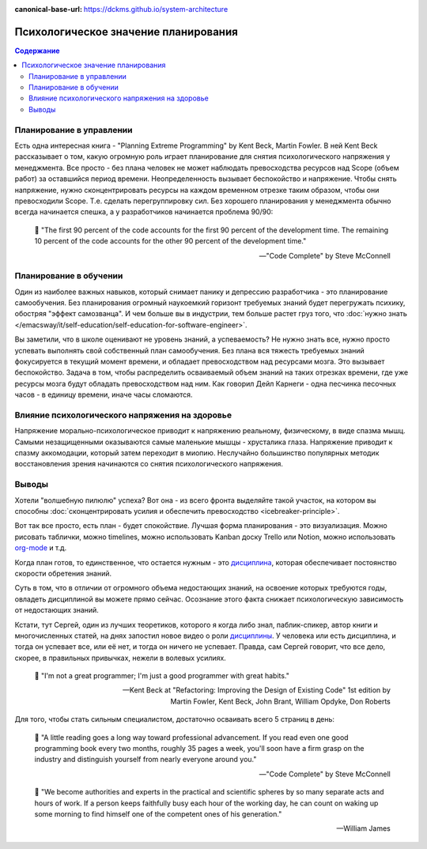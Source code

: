 :canonical-base-url: https://dckms.github.io/system-architecture

.. index:: Soft Skills

.. index::
   single: Planning; in psychology
   :name: emacsway-planning-in-psychology

=====================================
Психологическое значение планирования
=====================================

.. sectionauthor:: Ivan Zakrevsky

.. contents:: Содержание

Планирование в управлении
=========================

Есть одна интересная книга - "Planning Extreme Programming" by Kent Beck, Martin Fowler.
В ней Kent Beck рассказывает о том, какую огромную роль играет планирование для снятия психологического напряжения у менеджмента.
Все просто - без плана человек не может наблюдать превосходства ресурсов над Scope (объем работ) за оставшийся период времени.
Неопределенность вызывает беспокойство и напряжение.
Чтобы снять напряжение, нужно сконцентрировать ресурсы на каждом временном отрезке таким образом, чтобы они превосходили Scope.
Т.е. сделать перегруппировку сил.
Без хорошего планирования у менеджмента обычно всегда начинается спешка, а у разработчиков начинается проблема 90/90:

    📝 "The first 90 percent of the code accounts for the first 90 percent of the development time.
    The remaining 10 percent of the code accounts for the other 90 percent of the development time."

    -- "Code Complete" by Steve McConnell


Планирование в обучении
=======================

Один из наиболее важных навыков, который снимает панику и депрессию разработчика - это планирование самообучения.
Без планирования огромный наукоемкий горизонт требуемых знаний будет перегружать психику, обостряя "эффект самозванца".
И чем больше вы в индустрии, тем больше растет груз того, что :doc:`нужно знать </emacsway/it/self-education/self-education-for-software-engineer>`.

Вы заметили, что в школе оценивают не уровень знаний, а успеваемость?
Не нужно знать все, нужно просто успевать выполнять свой собственный план самообучения.
Без плана вся тяжесть требуемых знаний фокусируется в текущий момент времени, и обладает превосходством над ресурсами мозга.
Это вызывает беспокойство.
Задача в том, чтобы распределить осваиваемый объем знаний на таких отрезках времени, где уже ресурсы мозга будут обладать превосходством над ним.
Как говорил Дейл Карнеги - одна песчинка песочных часов - в единицу времени, иначе часы сломаются.


Влияние психологического напряжения на здоровье
===============================================

Напряжение морально-психологическое приводит к напряжению реальному, физическому, в виде спазма мышц.
Самыми незащищенными оказываются самые маленькие мышцы - хрусталика глаза.
Напряжение приводит к спазму аккомодации, который затем переходит в миопию.
Неслучайно большинство популярных методик восстановления зрения начинаются со снятия психологического напряжения.


Выводы
======

Хотели "волшебную пилюлю" успеха? Вот она - из всего фронта выделяйте такой участок, на котором вы способны :doc:`сконцентрировать усилия и обеспечить превосходство <icebreaker-principle>`.

Вот так все просто, есть план - будет спокойствие.
Лучшая форма планирования - это визуализация.
Можно рисовать таблички, можно timelines, можно использовать Kanban доску Trello или Notion, можно использовать `org-mode <https://t.me/emacsway_log/644>`__ и т.д.

Когда план готов, то единственное, что остается нужным - это `дисциплина <https://t.me/emacsway_log/251>`__, которая обеспечивает постоянство скорости обретения знаний.

Суть в том, что в отличии от огромного объема недостающих знаний, на освоение которых требуются годы, овладеть дисциплиной вы можете прямо сейчас.
Осознание этого факта снижает психологическую зависимость от недостающих знаний.

Кстати, тут Сергей, один из лучших теоретиков, которого я когда либо знал, паблик-спикер, автор книги и многочисленных статей, на днях запостил новое видео о роли `дисциплины <https://www.instagram.com/p/CUJuSrxgkZI/>`__.
У человека или есть дисциплина, и тогда он успевает все, или её нет, и тогда он ничего не успевает.
Правда, сам Сергей говорит, что все дело, скорее, в правильных привычках, нежели в волевых усилиях.

    📝 "I'm not a great programmer; I'm just a good programmer with great habits."

    -- Kent Beck at "Refactoring: Improving the Design of Existing Code" 1st edition by Martin Fowler, Kent Beck, John Brant, William Opdyke, Don Roberts

Для того, чтобы стать сильным специалистом, достаточно осваивать всего 5 страниц в день:

    📝 "A little reading goes a long way toward professional advancement.
    If you read even one good programming book every two months, roughly 35 pages a week, you'll soon have a firm grasp on the industry and distinguish yourself from nearly everyone around you."

    -- "Code Complete" by Steve McConnell

..

    📝 "We become authorities and experts in the practical and scientific spheres by so many separate acts and hours of work.
    If a person keeps faithfully busy each hour of the working day, he can count on waking up some morning to find himself one of the competent ones of his generation."

    -- William James

.. seealso::

   - ":ref:`emacsway-icebreaker-principle`"
   - ":ref:`emacsway-learning-in-psychology`"
   - ":ref:`emacsway-self-education-literature`"
   - ":doc:`/README`"
